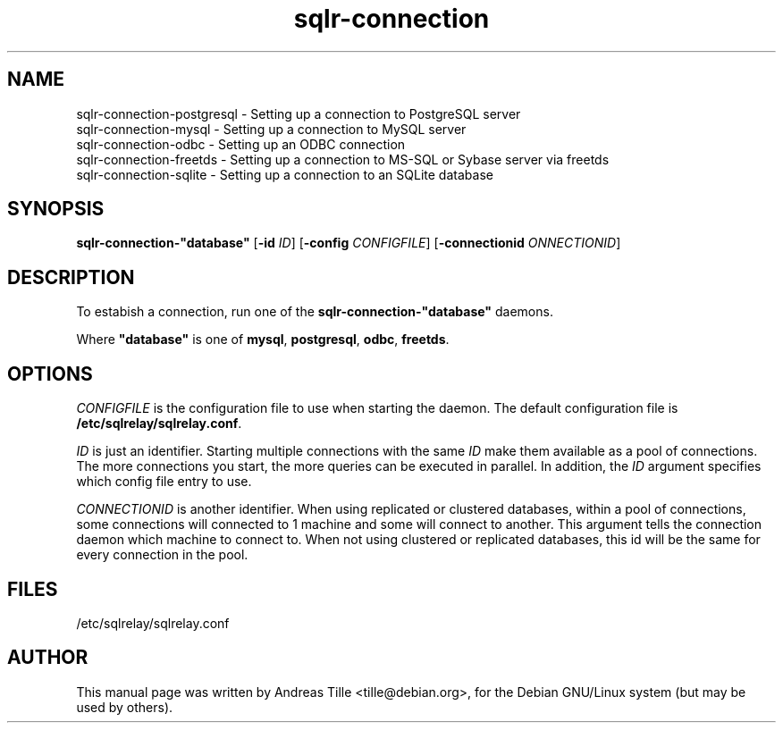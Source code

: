 .\"Created with GNOME Manpages Editor Wizard
.\"http://gmanedit.sourceforge.net
.\"Sergio Rua <srua@gpul.org>
.\"
.TH sqlr-connection 8 "11 17, 2001" "Setting Up a Connection"

.SH NAME
sqlr-connection-postgresql \- Setting up a connection to PostgreSQL server
.br
sqlr-connection-mysql \- Setting up a connection to MySQL server
.br
sqlr-connection-odbc \- Setting up an ODBC connection
.br
sqlr-connection-freetds \- Setting up a connection to MS-SQL or Sybase
server via freetds
.br
sqlr-connection-sqlite \- Setting up a connection to an SQLite database

.SH SYNOPSIS
.B sqlr-connection-"database" 
[\fB\-id\fP \fIID\fP]
[\fB\-config\fP \fICONFIGFILE\fP]
[\fB\-connectionid\fP  \fIONNECTIONID\fP]

.SH DESCRIPTION
To estabish a connection, run one of the 
.B sqlr-connection-"database"
daemons.

Where \fB"database"\fP is one of \fBmysql\fP, \fBpostgresql\fP,
\fBodbc\fP, \fBfreetds\fP.

.SH OPTIONS
\fICONFIGFILE\fP is the configuration file to use when starting the
daemon. The default configuration file is \fB/etc/sqlrelay/sqlrelay.conf\fP.

\fIID\fP is just an identifier. Starting multiple connections with the
same \fIID\fP make them available as a pool of connections. The more
connections you start, the more queries can be executed in
parallel. In addition, the \fIID\fP argument specifies which config
file entry to use.

\fICONNECTIONID\fP is another identifier. When using replicated or
clustered databases, within a pool of connections, some connections
will connected to 1 machine and some will connect to another. This
argument tells the connection daemon which machine to connect to. When
not using clustered or replicated databases, this id will be the same
for every connection in the pool.

.SH FILES
/etc/sqlrelay/sqlrelay.conf

.SH AUTHOR
This manual page was written by Andreas Tille <tille@debian.org>,
for the Debian GNU/Linux system (but may be used by others).
